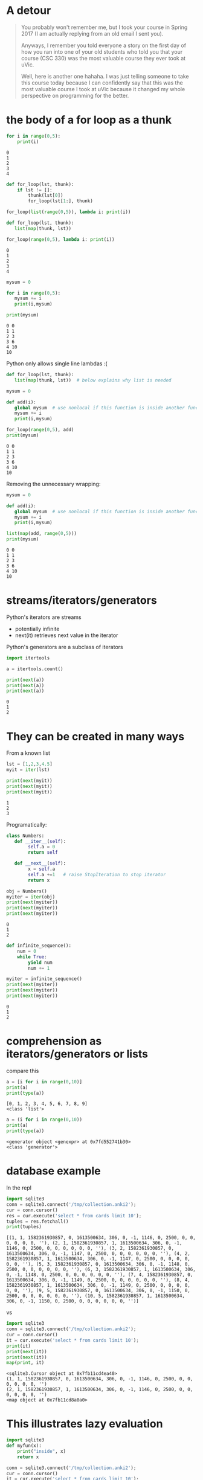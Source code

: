 #+STARTUP: showall
#+STARTUP: lognotestate
#+TAGS: research(r) uvic(u) today(y) todo(t) cooking(c)
#+SEQ_TODO: TODO(t) STARTED(s) DEFERRED(r) CANCELLED(c) | WAITING(w) DELEGATED(d) APPT(a) DONE(d)
#+DRAWERS: HIDDEN STATE
#+ARCHIVE: %s_done::
#+TITLE: 
#+CATEGORY: 
#+PROPERTY: header-args:sql             :engine postgresql  :exports both :cmdline csc370
#+PROPERTY: header-args:sqlite          :db /path/to/db  :colnames yes
#+PROPERTY: header-args:C++             :results output :flags -std=c++17 -Wall --pedantic -Werror
#+PROPERTY: header-args:R               :results output  :colnames yes
#+PROPERTY: header-args:python          :results output  :exports both
#+OPTIONS: ^:nil

* A detour

#+begin_quote
You probably won't remember me, but I took your course in Spring 2017 (I am actually replying from an old email I sent
you).

Anyways, I remember you told everyone a story on the first day of how you ran into one of your old students who told you
that your course (CSC 330) was the most valuable course they ever took at uVic.

Well, here is another one hahaha. I was just telling someone to take this course today because I can confidently say
that this was the most valuable course I took at uVic because it changed my whole perspective on programming for the
better.
#+end_quote


* the body of a for loop as a thunk

#+begin_src python :results output  :exports both
for i in range(0,5):
    print(i)
#+end_src

#+RESULTS:
#+begin_example
0
1
2
3
4
#+end_example

#+begin_src python :results output
def for_loop(lst, thunk):
    if lst != []:
        thunk(lst[0])
        for_loop(lst[1:], thunk)

for_loop(list(range(0,5)), lambda i: print(i))

#+end_src

#+RESULTS:
#+begin_example
0
1
2
3
4
#+end_example

#+begin_src python :results output  :exports both
def for_loop(lst, thunk):
   list(map(thunk, lst))

for_loop(range(0,5), lambda i: print(i))
#+end_src

#+RESULTS:
#+begin_example
0
1
2
3
4
#+end_example

#+begin_src python :results output  :exports both
mysum = 0

for i in range(0,5):
   mysum += i
   print(i,mysum)

print(mysum)
#+end_src

#+RESULTS:
#+begin_example
0 0
1 1
2 3
3 6
4 10
10
#+end_example


Python only allows single line  lambdas :(

#+begin_src python :results output  :exports both
def for_loop(lst, thunk):
   list(map(thunk, lst))  # below explains why list is needed

mysum = 0

def add(i):
   global mysum  # use nonlocal if this function is inside another function
   mysum += i
   print(i,mysum)

for_loop(range(0,5), add)
print(mysum)

#+end_src

#+RESULTS:
#+begin_example
0 0
1 1
2 3
3 6
4 10
10
#+end_example

Removing the unnecessary wrapping:

#+begin_src python :results output  :exports both
mysum = 0

def add(i):
   global mysum  # use nonlocal if this function is inside another function
   mysum += i
   print(i,mysum)

list(map(add, range(0,5))) 
print(mysum)

#+end_src

#+RESULTS:
#+begin_example
0 0
1 1
2 3
3 6
4 10
10
#+end_example


* streams/iterators/generators


Python's iterators are streams

- potentially infinite
- next(it) retrieves next value in the iterator

Python's generators are a subclass of iterators


  #+begin_src python :results output  :exports both
import itertools

a = itertools.count()

print(next(a))
print(next(a))
print(next(a))
  #+end_src

  #+RESULTS:
  #+begin_example
  0
  1
  2
  #+end_example


* They can be created in many ways

  From a known list

  #+begin_src python :results output  :exports both
lst = [1,2,3,4.5]
myit = iter(lst)

print(next(myit))
print(next(myit))
print(next(myit))
  #+end_src

  #+RESULTS:
  #+begin_example
  1
  2
  3
  #+end_example

Programatically:

  #+begin_src python :results output  :exports both
class Numbers:
   def __iter__(self):
        self.a = 0
        return self

   def __next__(self):
        x = self.a
        self.a +=1   # raise StopIteration to stop iterator
        return x

obj = Numbers()
myiter = iter(obj)
print(next(myiter))
print(next(myiter))
print(next(myiter))
  #+end_src

  #+RESULTS:
  #+begin_example
  0
  1
  2
  #+end_example

#+begin_src python :results output  :exports both
def infinite_sequence():
    num = 0
    while True:
        yield num
        num += 1

myiter = infinite_sequence()
print(next(myiter))
print(next(myiter))
print(next(myiter))
#+end_src

#+RESULTS:
#+begin_example
0
1
2
#+end_example

* comprehension as iterators/generators or lists

compare this

  #+begin_src python :results output  :exports both
a = [i for i in range(0,10)]
print(a)
print(type(a))
  #+end_src

  #+RESULTS:
  #+begin_example
  [0, 1, 2, 3, 4, 5, 6, 7, 8, 9]
  <class 'list'>
  #+end_example

#+begin_src python :results output  :exports both
a = (i for i in range(0,10))
print(a)
print(type(a))
  #+end_src

  #+RESULTS:
  #+begin_example
  <generator object <genexpr> at 0x7fd552741b30>
  <class 'generator'>
  #+end_example


* database example

  In the repl

  #+begin_src python :results output  :exports both
    import sqlite3
    conn = sqlite3.connect('/tmp/collection.anki2');
    cur = conn.cursor()
    res = cur.execute('select * from cards limit 10');
    tuples = res.fetchall()
    print(tuples)
  #+end_src

  #+RESULTS:
  #+begin_example
  [(1, 1, 1582361930857, 0, 1613500634, 306, 0, -1, 1146, 0, 2500, 0, 0, 0, 0, 0, 0, ''), (2, 1, 1582361930857, 1, 1613500634, 306, 0, -1, 1146, 0, 2500, 0, 0, 0, 0, 0, 0, ''), (3, 2, 1582361930857, 0, 1613500634, 306, 0, -1, 1147, 0, 2500, 0, 0, 0, 0, 0, 0, ''), (4, 2, 1582361930857, 1, 1613500634, 306, 0, -1, 1147, 0, 2500, 0, 0, 0, 0, 0, 0, ''), (5, 3, 1582361930857, 0, 1613500634, 306, 0, -1, 1148, 0, 2500, 0, 0, 0, 0, 0, 0, ''), (6, 3, 1582361930857, 1, 1613500634, 306, 0, -1, 1148, 0, 2500, 0, 0, 0, 0, 0, 0, ''), (7, 4, 1582361930857, 0, 1613500634, 306, 0, -1, 1149, 0, 2500, 0, 0, 0, 0, 0, 0, ''), (8, 4, 1582361930857, 1, 1613500634, 306, 0, -1, 1149, 0, 2500, 0, 0, 0, 0, 0, 0, ''), (9, 5, 1582361930857, 0, 1613500634, 306, 0, -1, 1150, 0, 2500, 0, 0, 0, 0, 0, 0, ''), (10, 5, 1582361930857, 1, 1613500634, 306, 0, -1, 1150, 0, 2500, 0, 0, 0, 0, 0, 0, '')]
  #+end_example

  vs


#+begin_src python :results output  :exports both
import sqlite3
conn = sqlite3.connect('/tmp/collection.anki2');
cur = conn.cursor()
it = cur.execute('select * from cards limit 10');
print(it)
print(next(it))
print(next(it))
map(print, it)
  #+end_src

  #+RESULTS:
  #+begin_example
  <sqlite3.Cursor object at 0x7fb11cd4ea40>
  (1, 1, 1582361930857, 0, 1613500634, 306, 0, -1, 1146, 0, 2500, 0, 0, 0, 0, 0, 0, '')
  (2, 1, 1582361930857, 1, 1613500634, 306, 0, -1, 1146, 0, 2500, 0, 0, 0, 0, 0, 0, '')
  <map object at 0x7fb11cd8a0a0>
  #+end_example

* This illustrates lazy evaluation


#+begin_src python :results output  :exports both
import sqlite3
def myfun(x):
    print("inside", x)
    return x

conn = sqlite3.connect('/tmp/collection.anki2');
cur = conn.cursor()
it = cur.execute('select * from cards limit 10');
l = map(myfun, it)
  #+end_src

  #+RESULTS:
  #+begin_example
  after map
  <map object at 0x7fc83227da90>
  after print l
  inside (1, 1, 1582361930857, 0, 1613500634, 306, 0, -1, 1146, 0, 2500, 0, 0, 0, 0, 0, 0, '')
  inside (2, 1, 1582361930857, 1, 1613500634, 306, 0, -1, 1146, 0, 2500, 0, 0, 0, 0, 0, 0, '')
  inside (3, 2, 1582361930857, 0, 1613500634, 306, 0, -1, 1147, 0, 2500, 0, 0, 0, 0, 0, 0, '')
  inside (4, 2, 1582361930857, 1, 1613500634, 306, 0, -1, 1147, 0, 2500, 0, 0, 0, 0, 0, 0, '')
  inside (5, 3, 1582361930857, 0, 1613500634, 306, 0, -1, 1148, 0, 2500, 0, 0, 0, 0, 0, 0, '')
  inside (6, 3, 1582361930857, 1, 1613500634, 306, 0, -1, 1148, 0, 2500, 0, 0, 0, 0, 0, 0, '')
  inside (7, 4, 1582361930857, 0, 1613500634, 306, 0, -1, 1149, 0, 2500, 0, 0, 0, 0, 0, 0, '')
  inside (8, 4, 1582361930857, 1, 1613500634, 306, 0, -1, 1149, 0, 2500, 0, 0, 0, 0, 0, 0, '')
  inside (9, 5, 1582361930857, 0, 1613500634, 306, 0, -1, 1150, 0, 2500, 0, 0, 0, 0, 0, 0, '')
  inside (10, 5, 1582361930857, 1, 1613500634, 306, 0, -1, 1150, 0, 2500, 0, 0, 0, 0, 0, 0, '')
  [(1, 1, 1582361930857, 0, 1613500634, 306, 0, -1, 1146, 0, 2500, 0, 0, 0, 0, 0, 0, ''), (2, 1, 1582361930857, 1, 1613500634, 306, 0, -1, 1146, 0, 2500, 0, 0, 0, 0, 0, 0, ''), (3, 2, 1582361930857, 0, 1613500634, 306, 0, -1, 1147, 0, 2500, 0, 0, 0, 0, 0, 0, ''), (4, 2, 1582361930857, 1, 1613500634, 306, 0, -1, 1147, 0, 2500, 0, 0, 0, 0, 0, 0, ''), (5, 3, 1582361930857, 0, 1613500634, 306, 0, -1, 1148, 0, 2500, 0, 0, 0, 0, 0, 0, ''), (6, 3, 1582361930857, 1, 1613500634, 306, 0, -1, 1148, 0, 2500, 0, 0, 0, 0, 0, 0, ''), (7, 4, 1582361930857, 0, 1613500634, 306, 0, -1, 1149, 0, 2500, 0, 0, 0, 0, 0, 0, ''), (8, 4, 1582361930857, 1, 1613500634, 306, 0, -1, 1149, 0, 2500, 0, 0, 0, 0, 0, 0, ''), (9, 5, 1582361930857, 0, 1613500634, 306, 0, -1, 1150, 0, 2500, 0, 0, 0, 0, 0, 0, ''), (10, 5, 1582361930857, 1, 1613500634, 306, 0, -1, 1150, 0, 2500, 0, 0, 0, 0, 0, 0, '')]
  #+end_example


* decorators

Redefine the function with a lambda that does "something else"
  
#+begin_src racket :results output  :exports both
(define (f n)
  (+ 1 n))

(define (debug f) 
  (lambda (n)
    (begin (print (string-append "calling with parm: " (number->string n) "\n")) (f n))))


(set! f (debug f))
(f 4)
#+end_src

#+RESULTS:
#+begin_example
"calling with parm: 4\n"5
#+end_example

In the assignment we have a memoization decorator:

#+begin_src racket
(define (memoize f)
  (let
      ([memo null])
    (lambda (x)
      (let [(ans (assoc x memo))]
        (if ans
            (cdr ans)
            (let ([newans (f x)])
              (begin
                (set! memo (cons (cons x newans) memo))
                newans)))
        ))))


(define (f n) (+ n 1))

(set! f (memoize f))

(f 5)
#+end_src

#+RESULTS:
#+begin_example
6
#+end_example

Decorators in python

#+begin_src python :results output  :exports both
def debug(func):
    def helper(x):
        print("debug ", x)
        return func(x);
    
    return helper

def f(n):
    return n+1

f = debug(f)

print(f(1))


#+end_src


And python has sml-lish *one parameter* handling

#+begin_src python :results output  :exports both
def debug(func):
    def helper(*x):
        print("debug ", x)
        return func(*x);
    
    return helper

def f(n, m, p):
    return n+m + p

f = debug(f)

print(f(1,2,3))


#+end_src

#+RESULTS:
#+begin_example
debug  (1, 2, 3)
6
#+end_example


And this is one that is quite handy (from the standard library)


#+begin_src python :results output  :exports both
import functools
@functools.lru_cache(maxsize=100)
def f(n):
    print("inside my function")
    return n+1

print(f(1))
print(f(1))
print(f(1))
#+end_src

#+RESULTS:
#+begin_example
inside my function
2
2
2
#+end_example

And this is an example of creating a decorator for any function

#+begin_src python :results output  :exports both
import functools
import time
import math
import operator


def timerun(func):
    """ Calculate the execution time of a method and return it back"""

    @functools.wraps(func)
    def wrapper(*args, **kwargs):
        start = time.time()
        result = func(*args, **kwargs)
        duration = time.time() - start
        print(f"Duration of {func.__name__} function was {duration} seconds.")
        return result

    return wrapper


def f(n):
    total = 0
    for i in range(0,n):
        val = math.sin(i)
        total += val
    return total

def g(n):
    m = map(math.sin, range(0, n))
    theSum = functools.reduce(operator.add, m, 0)
    return theSum
    

f = timerun(f)
g = timerun(g)

print(f(10000000))
print(g(10000000))
#+end_src

#+RESULTS:
#+begin_example
Duration of f function was 1.1826331615447998 seconds.
1.5353436153505178
Duration of g function was 0.7695353031158447 seconds.
1.5353436153505178
#+end_example

*  A "decorator" in C using a macro

#+begin_src C :main no :results output  :exports both
#include <stdio.h>

int f(int i) {
    return i+1;
}

int main(void)
{
   printf("Result %d\n", f(5+10));

   return 0;
}
#+end_src

#+RESULTS:
#+begin_example
Result 16
#+end_example


#+begin_src C :main no :results output  :exports both
#include <stdio.h>

int f(int i) {
    return i+1;
}

#define f(i) (printf("f was called in function %s at line %d\n"\
              "Parameter to f is expression %s that computes to %d\n",\
                     __func__, __LINE__, #i, i), f(i))

int main(void)
{
   printf("Result %d\n", f(5 + 10));

   return 0;
}
#+end_src

#+RESULTS:
#+begin_example
f was called in function main at line 20
Parameter to f is expression 5 + 10 that computes to 15
Result 16
#+end_example
